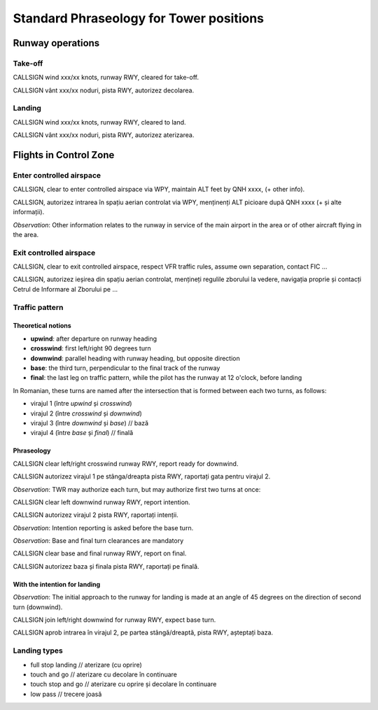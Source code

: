 ========================================
Standard Phraseology for Tower positions
========================================

Runway operations
=================

Take-off
--------
CALLSIGN wind xxx/xx knots, runway RWY, cleared for take-off.

CALLSIGN vânt xxx/xx noduri, pista RWY, autorizez decolarea.

Landing
-------

CALLSIGN wind xxx/xx knots, runway RWY, cleared to land.

CALLSIGN vânt xxx/xx noduri, pista RWY, autorizez aterizarea.

Flights in Control Zone
=======================

Enter controlled airspace
-------------------------

CALLSIGN, clear to enter controlled airspace via WPY, maintain ALT feet by QNH xxxx, (+ other info).

CALLSIGN, autorizez intrarea în spațiu aerian controlat via WPY, menținenți ALT picioare după QNH xxxx (+ și alte informații).

*Observation*: Other information relates to the runway in service of the main airport in the area or of other aircraft flying in the area.

Exit controlled airspace
------------------------

CALLSIGN, clear to exit controlled airspace, respect VFR traffic rules, assume own separation, contact FIC ... 

CALLSIGN, autorizez ieșirea din spațiu aerian controlat, mențineți regulile zborului la vedere, navigația proprie și contacți Cetrul de Informare al Zborului pe ...

Traffic pattern
---------------

Theoretical notions
~~~~~~~~~~~~~~~~~~~

*   **upwind**: after departure on runway heading

*   **crosswind**: first left/right 90 degrees turn

*   **downwind**: parallel heading with runway heading, but opposite direction

*   **base**: the third turn, perpendicular to the final track of the runway

*   **final**: the last leg on traffic pattern, while the pilot has the runway at 12 o'clock, before landing

In Romanian, these turns are named after the intersection that is formed between each two turns, as follows:

*   virajul 1 (între *upwind* și *crosswind*)

*   virajul 2 (între *crosswind* și *downwind*)

*   virajul 3 (între *downwind* și *base*) // bază

*   virajul 4 (între *base* și *final*) // finală

Phraseology
~~~~~~~~~~~

CALLSIGN clear left/right crosswind runway RWY, report ready for downwind.

CALLSIGN autorizez virajul 1 pe stânga/dreapta pista RWY, raportați gata pentru virajul 2.

*Observation*: TWR may authorize each turn, but may authorize first two turns at once:

CALLSIGN clear left downwind runway RWY, report intention.

CALLSIGN autorizez virajul 2 pista RWY, raportați intenții.

*Observation*: Intention reporting is asked before the base turn.

*Observation*: Base and final turn clearances are mandatory

CALLSIGN clear base and final runway RWY, report on final.

CALLSIGN autorizez baza și finala pista RWY, raportați pe finală.

With the intention for landing
~~~~~~~~~~~~~~~~~~~~~~~~~~~~~~

*Observation*: The initial approach to the runway for landing is made at an angle of 45 degrees on the direction of second turn (downwind).

CALLSIGN join left/right downwind for runway RWY, expect base turn.

CALLSIGN aprob intrarea în virajul 2, pe partea stângă/dreaptă, pista RWY, așteptați baza.

Landing types
-------------

*   full stop landing // aterizare (cu oprire)

*   touch and go // aterizare cu decolare în continuare

*   touch stop and go // aterizare cu oprire și decolare în continuare

*   low pass // trecere joasă